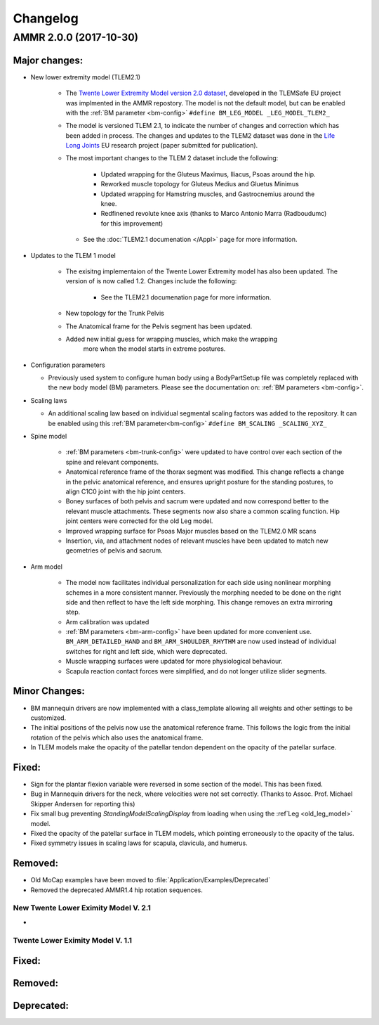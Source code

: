 
#########
Changelog
#########


AMMR 2.0.0 (2017-10-30)
=============================

Major changes:
---------------------------

* New lower extremity model (TLEM2.1)

   * The `Twente Lower Extremity Model version 2.0 dataset
     <http://dx.doi.org/10.1016/j.jbiomech.2014.12.034>`_, developed in the
     TLEMSafe EU project was implmented in the AMMR repostory. The model is not
     the default model, but can be enabled with the :ref:`BM parameter
     <bm-config>` ``#define BM_LEG_MODEL _LEG_MODEL_TLEM2_``
   * The model is versioned TLEM 2.1, to indicate the number of changes and
     correction which has been added in process. The changes and updates to the
     TLEM2 dataset was done in the `Life Long Joints
     <https://lifelongjoints.eu/>`_ EU research project (paper submitted for publication). 
   * The most important changes to the TLEM 2 dataset include the following: 
     
        * Updated wrapping for the Gluteus Maximus, Iliacus, Psoas around the hip.
        * Reworked muscle topology for Gluteus Medius and Gluetus Minimus
        * Updated wrapping for Hamstring muscles, and Gastrocnemius around the knee. 
        * Redfinened revolute knee axis (thanks to Marco Antonio Marra (Radboudumc)
          for this improvement)

    * See the :doc:`TLEM2.1 documenation </Appl>` page for more information.


* Updates to the TLEM 1 model

    * The exisitng implementaion of the Twente Lower Extremity model has also been updated. 
      The version of is now called 1.2. Changes include the following: 

        *   See the TLEM2.1 documenation page for more information.
  
    * New topology for the Trunk Pelvis


    * The Anatomical frame for the Pelvis segment has been updated.

    * Added new initial guess for wrapping muscles, which make the wrapping 
	  more when the model starts in extreme postures. 


* Configuration parameters

  * Previously used system to configure human body using a BodyPartSetup file was completely 
    replaced with the new body model (BM) parameters. Please see the documentation on: :ref:`BM parameters <bm-config>`.

* Scaling laws 

  * An additional scaling law based on individual segmental scaling factors was added to the 
    repository. It can be enabled using this :ref:`BM parameter<bm-config>` ``#define BM_SCALING _SCALING_XYZ_``

* Spine model 
    

    * :ref:`BM parameters <bm-trunk-config>` were updated to have control over each section of the spine and relevant components.
    
    * Anatomical reference frame of the thorax segment was modified. This change reflects a change 
      in the pelvic anatomical reference, and ensures upright posture for the standing postures, to 
      align C1C0 joint with the hip joint centers. 

    * Boney surfaces of both pelvis and sacrum were updated and now correspond better to the relevant 
      muscle attachments. These segments now also share a common scaling function. Hip joint centers 
      were corrected for the old Leg model.
    
    * Improved wrapping surface for Psoas Major muscles based on the TLEM2.0 MR scans 
    
    * Insertion, via, and attachment nodes of relevant muscles have been updated to match new geometries 
      of pelvis and sacrum.

  
* Arm model 

    * The model now facilitates individual personalization for each side using nonlinear morphing schemes 
      in a more consistent manner. Previously the morphing needed to be done on the right side and then 
      reflect to have the left side morphing. This change removes an extra mirroring step. 

    * Arm calibration was updated
    
    * :ref:`BM parameters <bm-arm-config>` have been updated for more convenient use. ``BM_ARM_DETAILED_HAND`` and 
      ``BM_ARM_SHOULDER_RHYTHM`` are now used instead of individual switches for right and left side, which were deprecated. 

    * Muscle wrapping surfaces were updated for more physiological behaviour.
    
    * Scapula reaction contact forces were simplified, and do not longer utilize slider segments. 

  

Minor Changes: 
------------------------



* BM mannequin drivers are now implemented with a class_template allowing all weights and other settings to be customized. 

* The initial positions of the pelvis now use the anatomical reference frame.
  This follows the logic from the initial rotation of the pelvis which also uses
  the anatomical frame.

* In TLEM models make the opacity of the patellar tendon dependent on the opacity of the patellar surface.



Fixed:
------------------------

* Sign for the plantar flexion variable were reversed in some section of the model. This has been fixed.

* Bug in Mannequin drivers for the neck, where velocities were not set correctly. (Thanks to Assoc. Prof. Michael Skipper Andersen for reporting this)

* Fix small bug preventing `StandingModelScalingDisplay` from loading when using the :ref`Leg <old_leg_model>` model. 

* Fixed the opacity of the patellar surface in TLEM models, which pointing erroneously to the opacity of the talus.

* Fixed symmetry issues in scaling laws for scapula, clavicula, and humerus. 


Removed:
-----------------------

* Old MoCap examples have been moved to :file:`Application/Examples/Deprecated`

* Removed the deprecated AMMR1.4 hip rotation sequences. 

 


New Twente Lower Eximity Model V. 2.1
^^^^^^^^^^^^^^^^^^^^^^^^^^^^^^^^^^^^^^^

* 



Twente Lower Eximity Model V. 1.1
^^^^^^^^^^^^^^^^^^^^^^^^^^^^^^^^^^^^^






Fixed:
--------------------------------





Removed:
-------------------------


Deprecated:
------------------------


